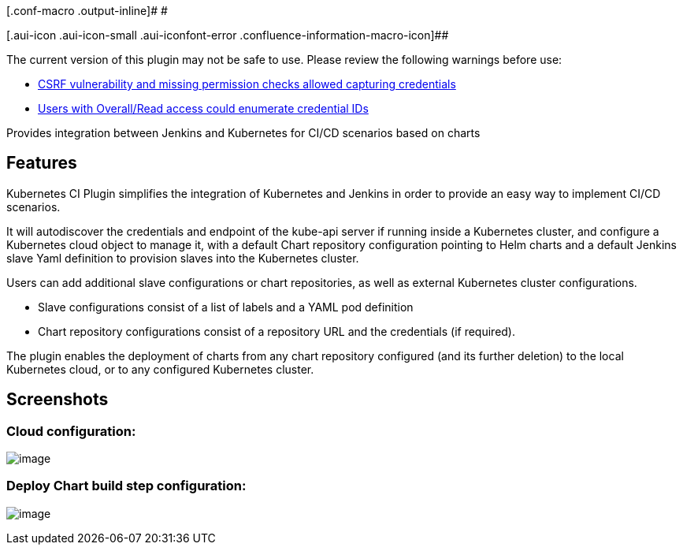 [.conf-macro .output-inline]# #

[.aui-icon .aui-icon-small .aui-iconfont-error .confluence-information-macro-icon]##

The current version of this plugin may not be safe to use. Please review
the following warnings before use:

* https://jenkins.io/security/advisory/2019-10-23/#SECURITY-1005%20(1)[CSRF
vulnerability and missing permission checks allowed capturing
credentials]
* https://jenkins.io/security/advisory/2019-10-23/#SECURITY-1005%20(2)[Users
with Overall/Read access could enumerate credential IDs]

Provides integration between Jenkins and Kubernetes for CI/CD scenarios
based on charts

[[KubernetesCIPlugin-Features]]
== Features

Kubernetes CI Plugin simplifies the integration of Kubernetes and
Jenkins in order to provide an easy way to implement CI/CD scenarios.

It will autodiscover the credentials and endpoint of the kube-api server
if running inside a Kubernetes cluster, and configure a Kubernetes cloud
object to manage it, with a default Chart repository configuration
pointing to Helm charts and a default Jenkins slave Yaml definition to
provision slaves into the Kubernetes cluster.

Users can add additional slave configurations or chart repositories, as
well as external Kubernetes cluster configurations.

* Slave configurations consist of a list of labels and a YAML pod
definition
* Chart repository configurations consist of a repository URL and the
credentials (if required).

The plugin enables the deployment of charts from any chart repository
configured (and its further deletion) to the local Kubernetes cloud, or
to any configured Kubernetes cluster.

[[KubernetesCIPlugin-Screenshots]]
== Screenshots

[[KubernetesCIPlugin-Cloudconfiguration:]]
=== Cloud configuration:

[.confluence-embedded-file-wrapper]#image:docs/images/cloudConfig.png[image]#

[[KubernetesCIPlugin-DeployChartbuildstepconfiguration:]]
=== Deploy Chart build step configuration:

[.confluence-embedded-file-wrapper]#image:docs/images/deployChartBuildStep.png[image]#
